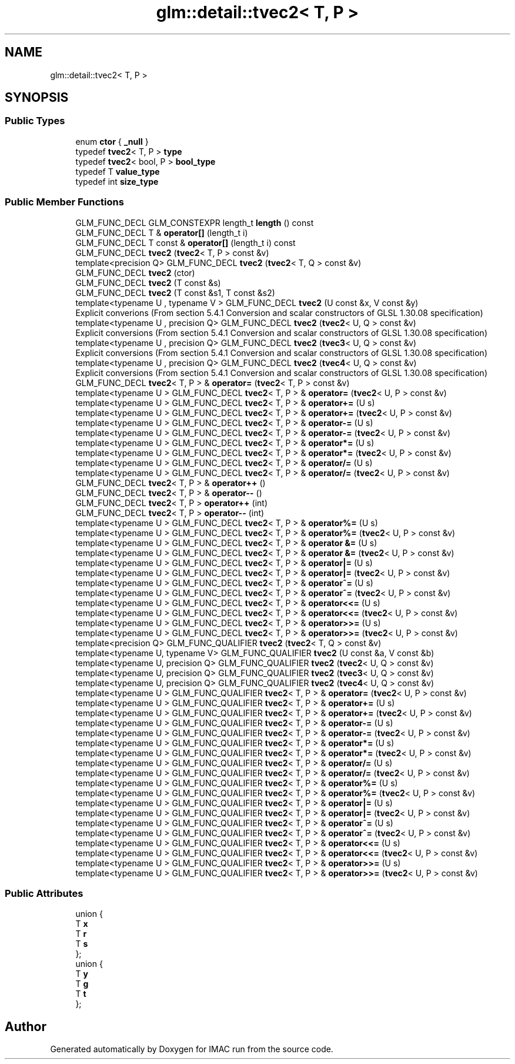 .TH "glm::detail::tvec2< T, P >" 3 "Tue Dec 18 2018" "IMAC run" \" -*- nroff -*-
.ad l
.nh
.SH NAME
glm::detail::tvec2< T, P >
.SH SYNOPSIS
.br
.PP
.SS "Public Types"

.in +1c
.ti -1c
.RI "enum \fBctor\fP { \fB_null\fP }"
.br
.ti -1c
.RI "typedef \fBtvec2\fP< T, P > \fBtype\fP"
.br
.ti -1c
.RI "typedef \fBtvec2\fP< bool, P > \fBbool_type\fP"
.br
.ti -1c
.RI "typedef T \fBvalue_type\fP"
.br
.ti -1c
.RI "typedef int \fBsize_type\fP"
.br
.in -1c
.SS "Public Member Functions"

.in +1c
.ti -1c
.RI "GLM_FUNC_DECL GLM_CONSTEXPR length_t \fBlength\fP () const"
.br
.ti -1c
.RI "GLM_FUNC_DECL T & \fBoperator[]\fP (length_t i)"
.br
.ti -1c
.RI "GLM_FUNC_DECL T const  & \fBoperator[]\fP (length_t i) const"
.br
.ti -1c
.RI "GLM_FUNC_DECL \fBtvec2\fP (\fBtvec2\fP< T, P > const &v)"
.br
.ti -1c
.RI "template<precision Q> GLM_FUNC_DECL \fBtvec2\fP (\fBtvec2\fP< T, Q > const &v)"
.br
.ti -1c
.RI "GLM_FUNC_DECL \fBtvec2\fP (ctor)"
.br
.ti -1c
.RI "GLM_FUNC_DECL \fBtvec2\fP (T const &s)"
.br
.ti -1c
.RI "GLM_FUNC_DECL \fBtvec2\fP (T const &s1, T const &s2)"
.br
.ti -1c
.RI "template<typename U , typename V > GLM_FUNC_DECL \fBtvec2\fP (U const &x, V const &y)"
.br
.RI "Explicit converions (From section 5\&.4\&.1 Conversion and scalar constructors of GLSL 1\&.30\&.08 specification) "
.ti -1c
.RI "template<typename U , precision Q> GLM_FUNC_DECL \fBtvec2\fP (\fBtvec2\fP< U, Q > const &v)"
.br
.RI "Explicit conversions (From section 5\&.4\&.1 Conversion and scalar constructors of GLSL 1\&.30\&.08 specification) "
.ti -1c
.RI "template<typename U , precision Q> GLM_FUNC_DECL \fBtvec2\fP (\fBtvec3\fP< U, Q > const &v)"
.br
.RI "Explicit conversions (From section 5\&.4\&.1 Conversion and scalar constructors of GLSL 1\&.30\&.08 specification) "
.ti -1c
.RI "template<typename U , precision Q> GLM_FUNC_DECL \fBtvec2\fP (\fBtvec4\fP< U, Q > const &v)"
.br
.RI "Explicit conversions (From section 5\&.4\&.1 Conversion and scalar constructors of GLSL 1\&.30\&.08 specification) "
.ti -1c
.RI "GLM_FUNC_DECL \fBtvec2\fP< T, P > & \fBoperator=\fP (\fBtvec2\fP< T, P > const &v)"
.br
.ti -1c
.RI "template<typename U > GLM_FUNC_DECL \fBtvec2\fP< T, P > & \fBoperator=\fP (\fBtvec2\fP< U, P > const &v)"
.br
.ti -1c
.RI "template<typename U > GLM_FUNC_DECL \fBtvec2\fP< T, P > & \fBoperator+=\fP (U s)"
.br
.ti -1c
.RI "template<typename U > GLM_FUNC_DECL \fBtvec2\fP< T, P > & \fBoperator+=\fP (\fBtvec2\fP< U, P > const &v)"
.br
.ti -1c
.RI "template<typename U > GLM_FUNC_DECL \fBtvec2\fP< T, P > & \fBoperator\-=\fP (U s)"
.br
.ti -1c
.RI "template<typename U > GLM_FUNC_DECL \fBtvec2\fP< T, P > & \fBoperator\-=\fP (\fBtvec2\fP< U, P > const &v)"
.br
.ti -1c
.RI "template<typename U > GLM_FUNC_DECL \fBtvec2\fP< T, P > & \fBoperator*=\fP (U s)"
.br
.ti -1c
.RI "template<typename U > GLM_FUNC_DECL \fBtvec2\fP< T, P > & \fBoperator*=\fP (\fBtvec2\fP< U, P > const &v)"
.br
.ti -1c
.RI "template<typename U > GLM_FUNC_DECL \fBtvec2\fP< T, P > & \fBoperator/=\fP (U s)"
.br
.ti -1c
.RI "template<typename U > GLM_FUNC_DECL \fBtvec2\fP< T, P > & \fBoperator/=\fP (\fBtvec2\fP< U, P > const &v)"
.br
.ti -1c
.RI "GLM_FUNC_DECL \fBtvec2\fP< T, P > & \fBoperator++\fP ()"
.br
.ti -1c
.RI "GLM_FUNC_DECL \fBtvec2\fP< T, P > & \fBoperator\-\-\fP ()"
.br
.ti -1c
.RI "GLM_FUNC_DECL \fBtvec2\fP< T, P > \fBoperator++\fP (int)"
.br
.ti -1c
.RI "GLM_FUNC_DECL \fBtvec2\fP< T, P > \fBoperator\-\-\fP (int)"
.br
.ti -1c
.RI "template<typename U > GLM_FUNC_DECL \fBtvec2\fP< T, P > & \fBoperator%=\fP (U s)"
.br
.ti -1c
.RI "template<typename U > GLM_FUNC_DECL \fBtvec2\fP< T, P > & \fBoperator%=\fP (\fBtvec2\fP< U, P > const &v)"
.br
.ti -1c
.RI "template<typename U > GLM_FUNC_DECL \fBtvec2\fP< T, P > & \fBoperator &=\fP (U s)"
.br
.ti -1c
.RI "template<typename U > GLM_FUNC_DECL \fBtvec2\fP< T, P > & \fBoperator &=\fP (\fBtvec2\fP< U, P > const &v)"
.br
.ti -1c
.RI "template<typename U > GLM_FUNC_DECL \fBtvec2\fP< T, P > & \fBoperator|=\fP (U s)"
.br
.ti -1c
.RI "template<typename U > GLM_FUNC_DECL \fBtvec2\fP< T, P > & \fBoperator|=\fP (\fBtvec2\fP< U, P > const &v)"
.br
.ti -1c
.RI "template<typename U > GLM_FUNC_DECL \fBtvec2\fP< T, P > & \fBoperator^=\fP (U s)"
.br
.ti -1c
.RI "template<typename U > GLM_FUNC_DECL \fBtvec2\fP< T, P > & \fBoperator^=\fP (\fBtvec2\fP< U, P > const &v)"
.br
.ti -1c
.RI "template<typename U > GLM_FUNC_DECL \fBtvec2\fP< T, P > & \fBoperator<<=\fP (U s)"
.br
.ti -1c
.RI "template<typename U > GLM_FUNC_DECL \fBtvec2\fP< T, P > & \fBoperator<<=\fP (\fBtvec2\fP< U, P > const &v)"
.br
.ti -1c
.RI "template<typename U > GLM_FUNC_DECL \fBtvec2\fP< T, P > & \fBoperator>>=\fP (U s)"
.br
.ti -1c
.RI "template<typename U > GLM_FUNC_DECL \fBtvec2\fP< T, P > & \fBoperator>>=\fP (\fBtvec2\fP< U, P > const &v)"
.br
.ti -1c
.RI "template<precision Q> GLM_FUNC_QUALIFIER \fBtvec2\fP (\fBtvec2\fP< T, Q > const &v)"
.br
.ti -1c
.RI "template<typename U, typename V> GLM_FUNC_QUALIFIER \fBtvec2\fP (U const &a, V const &b)"
.br
.ti -1c
.RI "template<typename U, precision Q> GLM_FUNC_QUALIFIER \fBtvec2\fP (\fBtvec2\fP< U, Q > const &v)"
.br
.ti -1c
.RI "template<typename U, precision Q> GLM_FUNC_QUALIFIER \fBtvec2\fP (\fBtvec3\fP< U, Q > const &v)"
.br
.ti -1c
.RI "template<typename U, precision Q> GLM_FUNC_QUALIFIER \fBtvec2\fP (\fBtvec4\fP< U, Q > const &v)"
.br
.ti -1c
.RI "template<typename U > GLM_FUNC_QUALIFIER \fBtvec2\fP< T, P > & \fBoperator=\fP (\fBtvec2\fP< U, P > const &v)"
.br
.ti -1c
.RI "template<typename U > GLM_FUNC_QUALIFIER \fBtvec2\fP< T, P > & \fBoperator+=\fP (U s)"
.br
.ti -1c
.RI "template<typename U > GLM_FUNC_QUALIFIER \fBtvec2\fP< T, P > & \fBoperator+=\fP (\fBtvec2\fP< U, P > const &v)"
.br
.ti -1c
.RI "template<typename U > GLM_FUNC_QUALIFIER \fBtvec2\fP< T, P > & \fBoperator\-=\fP (U s)"
.br
.ti -1c
.RI "template<typename U > GLM_FUNC_QUALIFIER \fBtvec2\fP< T, P > & \fBoperator\-=\fP (\fBtvec2\fP< U, P > const &v)"
.br
.ti -1c
.RI "template<typename U > GLM_FUNC_QUALIFIER \fBtvec2\fP< T, P > & \fBoperator*=\fP (U s)"
.br
.ti -1c
.RI "template<typename U > GLM_FUNC_QUALIFIER \fBtvec2\fP< T, P > & \fBoperator*=\fP (\fBtvec2\fP< U, P > const &v)"
.br
.ti -1c
.RI "template<typename U > GLM_FUNC_QUALIFIER \fBtvec2\fP< T, P > & \fBoperator/=\fP (U s)"
.br
.ti -1c
.RI "template<typename U > GLM_FUNC_QUALIFIER \fBtvec2\fP< T, P > & \fBoperator/=\fP (\fBtvec2\fP< U, P > const &v)"
.br
.ti -1c
.RI "template<typename U > GLM_FUNC_QUALIFIER \fBtvec2\fP< T, P > & \fBoperator%=\fP (U s)"
.br
.ti -1c
.RI "template<typename U > GLM_FUNC_QUALIFIER \fBtvec2\fP< T, P > & \fBoperator%=\fP (\fBtvec2\fP< U, P > const &v)"
.br
.ti -1c
.RI "template<typename U > GLM_FUNC_QUALIFIER \fBtvec2\fP< T, P > & \fBoperator|=\fP (U s)"
.br
.ti -1c
.RI "template<typename U > GLM_FUNC_QUALIFIER \fBtvec2\fP< T, P > & \fBoperator|=\fP (\fBtvec2\fP< U, P > const &v)"
.br
.ti -1c
.RI "template<typename U > GLM_FUNC_QUALIFIER \fBtvec2\fP< T, P > & \fBoperator^=\fP (U s)"
.br
.ti -1c
.RI "template<typename U > GLM_FUNC_QUALIFIER \fBtvec2\fP< T, P > & \fBoperator^=\fP (\fBtvec2\fP< U, P > const &v)"
.br
.ti -1c
.RI "template<typename U > GLM_FUNC_QUALIFIER \fBtvec2\fP< T, P > & \fBoperator<<=\fP (U s)"
.br
.ti -1c
.RI "template<typename U > GLM_FUNC_QUALIFIER \fBtvec2\fP< T, P > & \fBoperator<<=\fP (\fBtvec2\fP< U, P > const &v)"
.br
.ti -1c
.RI "template<typename U > GLM_FUNC_QUALIFIER \fBtvec2\fP< T, P > & \fBoperator>>=\fP (U s)"
.br
.ti -1c
.RI "template<typename U > GLM_FUNC_QUALIFIER \fBtvec2\fP< T, P > & \fBoperator>>=\fP (\fBtvec2\fP< U, P > const &v)"
.br
.in -1c
.SS "Public Attributes"

.in +1c
.ti -1c
.RI "union {"
.br
.ti -1c
.RI "   T \fBx\fP"
.br
.ti -1c
.RI "   T \fBr\fP"
.br
.ti -1c
.RI "   T \fBs\fP"
.br
.ti -1c
.RI "}; "
.br
.ti -1c
.RI "union {"
.br
.ti -1c
.RI "   T \fBy\fP"
.br
.ti -1c
.RI "   T \fBg\fP"
.br
.ti -1c
.RI "   T \fBt\fP"
.br
.ti -1c
.RI "}; "
.br
.in -1c

.SH "Author"
.PP 
Generated automatically by Doxygen for IMAC run from the source code\&.
